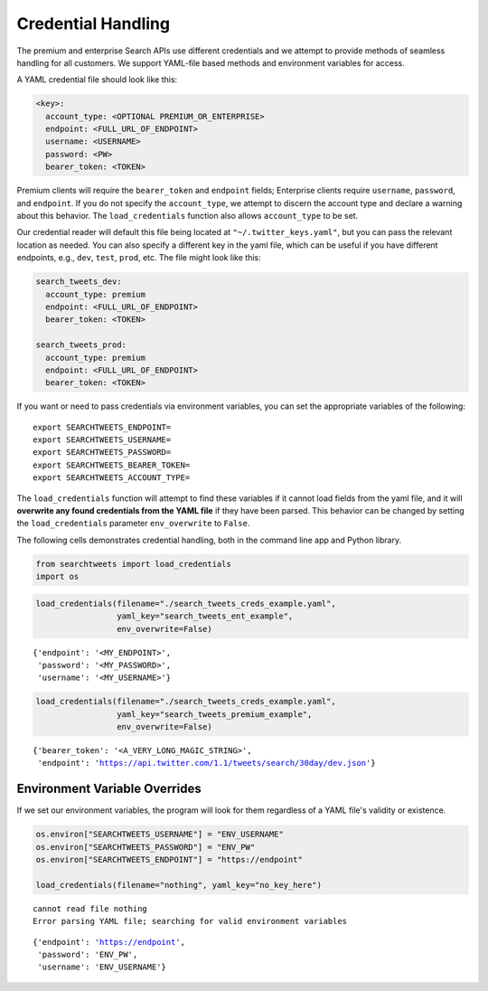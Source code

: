 
Credential Handling
===================

The premium and enterprise Search APIs use different credentials and we
attempt to provide methods of seamless handling for all customers. We
support YAML-file based methods and environment variables for access.

A YAML credential file should look like this:

.. code:: .yaml


    <key>:
      account_type: <OPTIONAL PREMIUM_OR_ENTERPRISE>
      endpoint: <FULL_URL_OF_ENDPOINT>
      username: <USERNAME>
      password: <PW>
      bearer_token: <TOKEN>

Premium clients will require the ``bearer_token`` and ``endpoint``
fields; Enterprise clients require ``username``, ``password``, and
``endpoint``. If you do not specify the ``account_type``, we attempt to
discern the account type and declare a warning about this behavior. The
``load_credentials`` function also allows ``account_type`` to be set.

Our credential reader will default this file being located at
``"~/.twitter_keys.yaml"``, but you can pass the relevant location as
needed. You can also specify a different key in the yaml file, which can
be useful if you have different endpoints, e.g., ``dev``, ``test``,
``prod``, etc. The file might look like this:

.. code:: .yaml


    search_tweets_dev:
      account_type: premium
      endpoint: <FULL_URL_OF_ENDPOINT>
      bearer_token: <TOKEN>
      
    search_tweets_prod:
      account_type: premium
      endpoint: <FULL_URL_OF_ENDPOINT>
      bearer_token: <TOKEN>
      

If you want or need to pass credentials via environment variables, you
can set the appropriate variables of the following:

::

    export SEARCHTWEETS_ENDPOINT=
    export SEARCHTWEETS_USERNAME=
    export SEARCHTWEETS_PASSWORD=
    export SEARCHTWEETS_BEARER_TOKEN=
    export SEARCHTWEETS_ACCOUNT_TYPE=

The ``load_credentials`` function will attempt to find these variables
if it cannot load fields from the yaml file, and it will **overwrite any
found credentials from the YAML file** if they have been parsed. This
behavior can be changed by setting the ``load_credentials`` parameter
``env_overwrite`` to ``False``.

The following cells demonstrates credential handling, both in the
command line app and Python library.

.. code:: ipython3

    from searchtweets import load_credentials
    import os

.. code:: ipython3

    load_credentials(filename="./search_tweets_creds_example.yaml",
                     yaml_key="search_tweets_ent_example",
                     env_overwrite=False)




.. parsed-literal::

    {'endpoint': '<MY_ENDPOINT>',
     'password': '<MY_PASSWORD>',
     'username': '<MY_USERNAME>'}



.. code:: ipython3

    load_credentials(filename="./search_tweets_creds_example.yaml",
                     yaml_key="search_tweets_premium_example",
                     env_overwrite=False)




.. parsed-literal::

    {'bearer_token': '<A_VERY_LONG_MAGIC_STRING>',
     'endpoint': 'https://api.twitter.com/1.1/tweets/search/30day/dev.json'}



Environment Variable Overrides
------------------------------

If we set our environment variables, the program will look for them
regardless of a YAML file's validity or existence.

.. code:: ipython3

    os.environ["SEARCHTWEETS_USERNAME"] = "ENV_USERNAME"
    os.environ["SEARCHTWEETS_PASSWORD"] = "ENV_PW"
    os.environ["SEARCHTWEETS_ENDPOINT"] = "https://endpoint"
    
    load_credentials(filename="nothing", yaml_key="no_key_here")


.. parsed-literal::

    cannot read file nothing
    Error parsing YAML file; searching for valid environment variables




.. parsed-literal::

    {'endpoint': 'https://endpoint',
     'password': 'ENV_PW',
     'username': 'ENV_USERNAME'}


